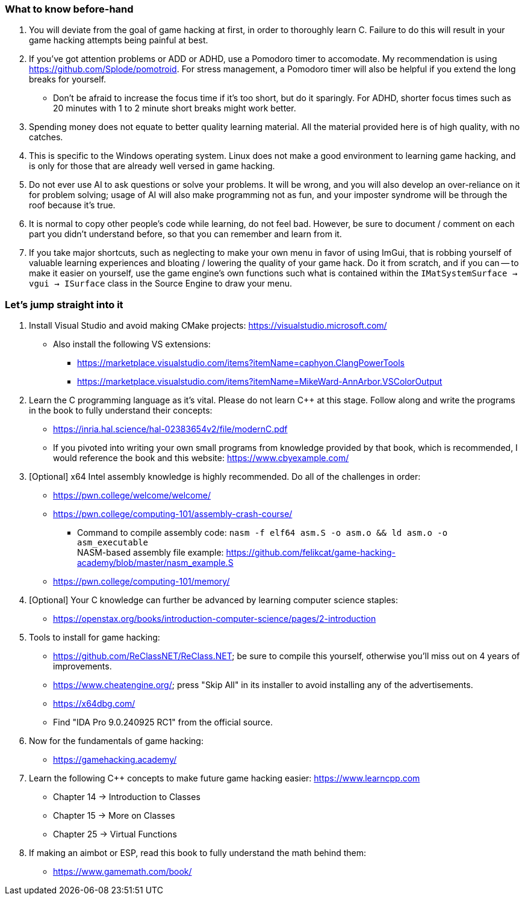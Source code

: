 === What to know before-hand
. You will deviate from the goal of game hacking at first, in order to thoroughly learn C. Failure to do this will result in your game hacking attempts being painful at best.

. If you've got attention problems or ADD or ADHD, use a Pomodoro timer to accomodate. My recommendation is using https://github.com/Splode/pomotroid. For stress management, a Pomodoro timer will also be helpful if you extend the long breaks for yourself.
- Don't be afraid to increase the focus time if it's too short, but do it sparingly. For ADHD, shorter focus times such as 20 minutes with 1 to 2 minute short breaks might work better.

. Spending money does not equate to better quality learning material. All the material provided here is of high quality, with no catches.

. This is specific to the Windows operating system. Linux does not make a good environment to learning game hacking, and is only for those that are already well versed in game hacking.

. Do not ever use AI to ask questions or solve your problems. It will be wrong, and you will also develop an over-reliance on it for problem solving; usage of AI will also make programming not as fun, and your imposter syndrome will be through the roof because it's true.

. It is normal to copy other people's code while learning, do not feel bad. However, be sure to document / comment on each part you didn't understand before, so that you can remember and learn from it.

. If you take major shortcuts, such as neglecting to make your own menu in favor of using ImGui, that is robbing yourself of valuable learning experiences and bloating / lowering the quality of your game hack. Do it from scratch, and if you can -- to make it easier on yourself, use the game engine's own functions such what is contained within the `IMatSystemSurface -> vgui -> ISurface` class in the Source Engine to draw your menu.

=== Let's jump straight into it
. Install Visual Studio and avoid making CMake projects: https://visualstudio.microsoft.com/
- Also install the following VS extensions:
** https://marketplace.visualstudio.com/items?itemName=caphyon.ClangPowerTools
** https://marketplace.visualstudio.com/items?itemName=MikeWard-AnnArbor.VSColorOutput

. Learn the C programming language as it's vital. Please do not learn C++ at this stage. Follow along and write the programs in the book to fully understand their concepts:
- https://inria.hal.science/hal-02383654v2/file/modernC.pdf
- If you pivoted into writing your own small programs from knowledge provided by that book, which is recommended, I would reference the book and this website: https://www.cbyexample.com/

. [Optional] x64 Intel assembly knowledge is highly recommended. Do all of the challenges in order:
- https://pwn.college/welcome/welcome/
- https://pwn.college/computing-101/assembly-crash-course/
** Command to compile assembly code: `nasm -f elf64 asm.S -o asm.o && ld asm.o -o asm_executable` +
NASM-based assembly file example: https://github.com/felikcat/game-hacking-academy/blob/master/nasm_example.S
- https://pwn.college/computing-101/memory/

. [Optional] Your C knowledge can further be advanced by learning computer science staples:
- https://openstax.org/books/introduction-computer-science/pages/2-introduction

. Tools to install for game hacking:
- https://github.com/ReClassNET/ReClass.NET; be sure to compile this yourself, otherwise you'll miss out on 4 years of improvements.
- https://www.cheatengine.org/; press "Skip All" in its installer to avoid installing any of the advertisements.
- https://x64dbg.com/
- Find "IDA Pro 9.0.240925 RC1" from the official source.

. Now for the fundamentals of game hacking:
- https://gamehacking.academy/

. Learn the following C++ concepts to make future game hacking easier: https://www.learncpp.com
- Chapter 14 -> Introduction to Classes
- Chapter 15 -> More on Classes
- Chapter 25 -> Virtual Functions

. If making an aimbot or ESP, read this book to fully understand the math behind them:
- https://www.gamemath.com/book/

